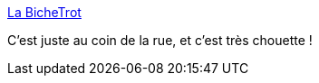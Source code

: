 :jbake-type: post
:jbake-status: published
:jbake-title: La BicheTrot
:jbake-tags: restaurant,lille,_mois_janv.,_année_2021
:jbake-date: 2021-01-13
:jbake-depth: ../
:jbake-uri: shaarli/1610525753000.adoc
:jbake-source: https://nicolas-delsaux.hd.free.fr/Shaarli?searchterm=https%3A%2F%2Fwww.labichetrot.fr%2F&searchtags=restaurant+lille+_mois_janv.+_ann%C3%A9e_2021
:jbake-style: shaarli

https://www.labichetrot.fr/[La BicheTrot]

C'est juste au coin de la rue, et c'est très chouette !
